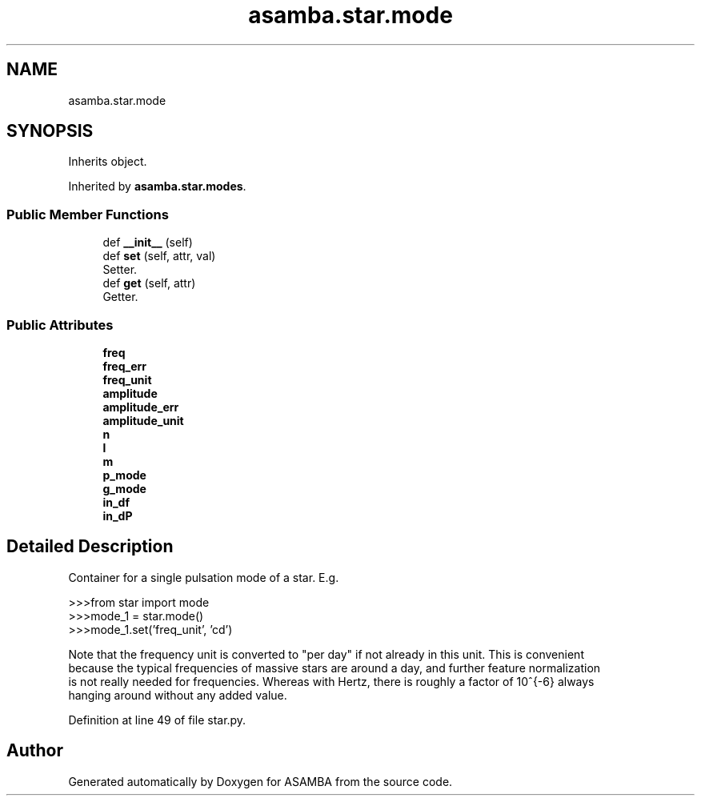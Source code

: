 .TH "asamba.star.mode" 3 "Mon May 15 2017" "ASAMBA" \" -*- nroff -*-
.ad l
.nh
.SH NAME
asamba.star.mode
.SH SYNOPSIS
.br
.PP
.PP
Inherits object\&.
.PP
Inherited by \fBasamba\&.star\&.modes\fP\&.
.SS "Public Member Functions"

.in +1c
.ti -1c
.RI "def \fB__init__\fP (self)"
.br
.ti -1c
.RI "def \fBset\fP (self, attr, val)"
.br
.RI "Setter\&. "
.ti -1c
.RI "def \fBget\fP (self, attr)"
.br
.RI "Getter\&. "
.in -1c
.SS "Public Attributes"

.in +1c
.ti -1c
.RI "\fBfreq\fP"
.br
.ti -1c
.RI "\fBfreq_err\fP"
.br
.ti -1c
.RI "\fBfreq_unit\fP"
.br
.ti -1c
.RI "\fBamplitude\fP"
.br
.ti -1c
.RI "\fBamplitude_err\fP"
.br
.ti -1c
.RI "\fBamplitude_unit\fP"
.br
.ti -1c
.RI "\fBn\fP"
.br
.ti -1c
.RI "\fBl\fP"
.br
.ti -1c
.RI "\fBm\fP"
.br
.ti -1c
.RI "\fBp_mode\fP"
.br
.ti -1c
.RI "\fBg_mode\fP"
.br
.ti -1c
.RI "\fBin_df\fP"
.br
.ti -1c
.RI "\fBin_dP\fP"
.br
.in -1c
.SH "Detailed Description"
.PP 

.PP
.nf
Container for a single pulsation mode of a star. E.g. 

>>>from star import mode
>>>mode_1 = star.mode()
>>>mode_1.set('freq_unit', 'cd')

Note that the frequency unit is converted to "per day" if not already in this unit. This is convenient
because the typical frequencies of massive stars are around a day, and further feature normalization
is not really needed for frequencies. Whereas with Hertz, there is roughly a factor of 10^{-6} always
hanging around without any added value.

.fi
.PP
 
.PP
Definition at line 49 of file star\&.py\&.

.SH "Author"
.PP 
Generated automatically by Doxygen for ASAMBA from the source code\&.
